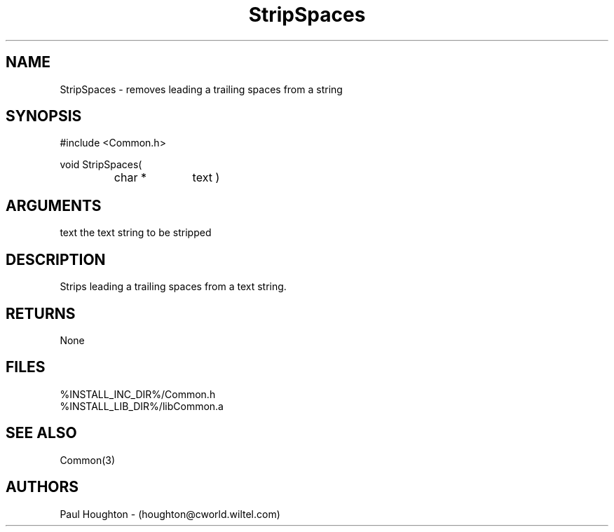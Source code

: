 .\"
.\" Man page for StripSpaces
.\"
.\" $Id$
.\"
.\" $Log$
.\" Revision 2.0  1995/10/28 17:34:55  houghton
.\" Move to Version 2.0
.\"
.\" Revision 1.1  1994/07/05  21:38:13  houghton
.\" Updated man pages for all libCommon functions.
.\"
.\"
.TH StripSpaces 3  "22 Jun 94"
.SH NAME
StripSpaces \- removes leading a trailing spaces from a string
.SH SYNOPSIS
#include <Common.h>
.LP
void StripSpaces(
.PD 0
.RS
.TP 10
char *
text )
.PD
.RE
.SH ARGUMENTS
text
the text string to be stripped
.SH DESCRIPTION
Strips leading a trailing spaces from a text string.
.SH RETURNS
None
.SH FILES
.nf
%INSTALL_INC_DIR%/Common.h
%INSTALL_LIB_DIR%/libCommon.a
.SH "SEE ALSO"
Common(3)
.SH AUTHORS
Paul Houghton - (houghton@cworld.wiltel.com) 

